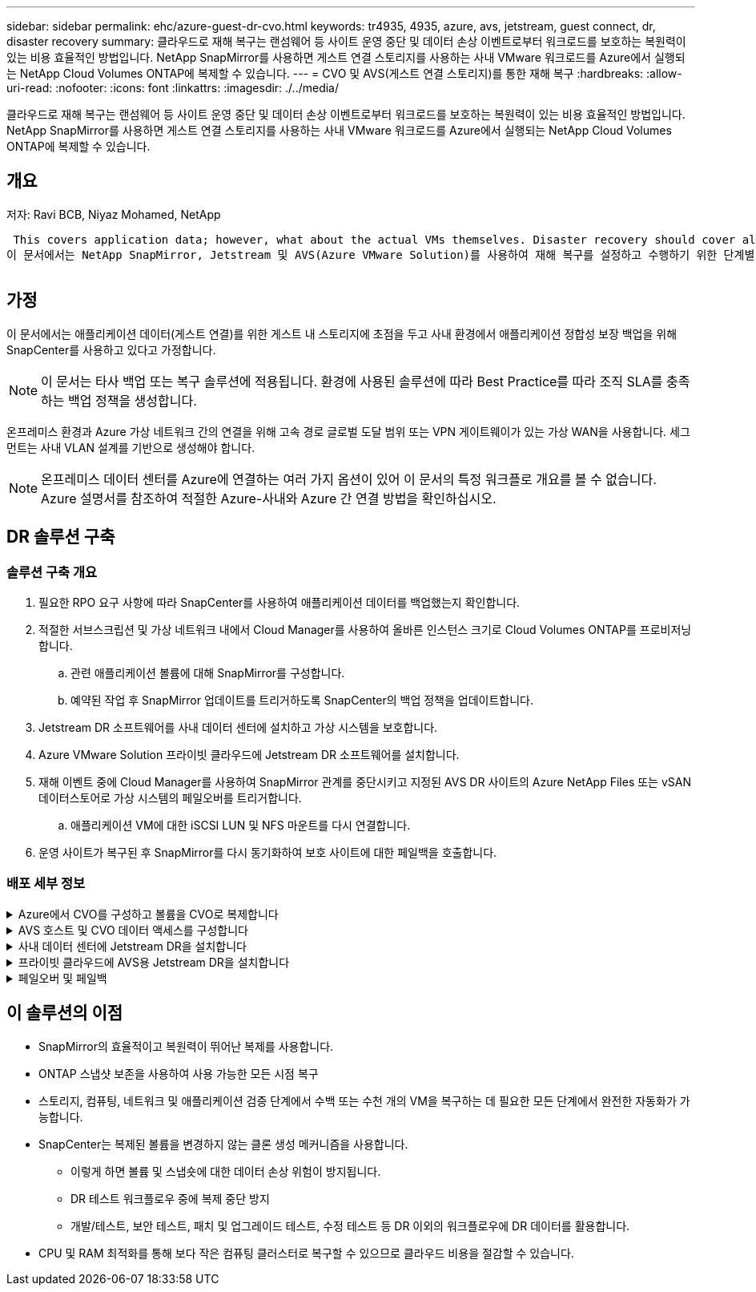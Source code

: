 ---
sidebar: sidebar 
permalink: ehc/azure-guest-dr-cvo.html 
keywords: tr4935, 4935, azure, avs, jetstream, guest connect, dr, disaster recovery 
summary: 클라우드로 재해 복구는 랜섬웨어 등 사이트 운영 중단 및 데이터 손상 이벤트로부터 워크로드를 보호하는 복원력이 있는 비용 효율적인 방법입니다. NetApp SnapMirror를 사용하면 게스트 연결 스토리지를 사용하는 사내 VMware 워크로드를 Azure에서 실행되는 NetApp Cloud Volumes ONTAP에 복제할 수 있습니다. 
---
= CVO 및 AVS(게스트 연결 스토리지)를 통한 재해 복구
:hardbreaks:
:allow-uri-read: 
:nofooter: 
:icons: font
:linkattrs: 
:imagesdir: ./../media/


[role="lead"]
클라우드로 재해 복구는 랜섬웨어 등 사이트 운영 중단 및 데이터 손상 이벤트로부터 워크로드를 보호하는 복원력이 있는 비용 효율적인 방법입니다. NetApp SnapMirror를 사용하면 게스트 연결 스토리지를 사용하는 사내 VMware 워크로드를 Azure에서 실행되는 NetApp Cloud Volumes ONTAP에 복제할 수 있습니다.



== 개요

저자: Ravi BCB, Niyaz Mohamed, NetApp

 This covers application data; however, what about the actual VMs themselves. Disaster recovery should cover all dependent components, including virtual machines, VMDKs, application data, and more. To accomplish this, SnapMirror along with Jetstream can be used to seamlessly recover workloads replicated from on-premises to Cloud Volumes ONTAP while using vSAN storage for VM VMDKs.
이 문서에서는 NetApp SnapMirror, Jetstream 및 AVS(Azure VMware Solution)를 사용하여 재해 복구를 설정하고 수행하기 위한 단계별 접근 방식을 제공합니다.

image:dr-cvo-avs-image1.png[""]



== 가정

이 문서에서는 애플리케이션 데이터(게스트 연결)를 위한 게스트 내 스토리지에 초점을 두고 사내 환경에서 애플리케이션 정합성 보장 백업을 위해 SnapCenter를 사용하고 있다고 가정합니다.


NOTE: 이 문서는 타사 백업 또는 복구 솔루션에 적용됩니다. 환경에 사용된 솔루션에 따라 Best Practice를 따라 조직 SLA를 충족하는 백업 정책을 생성합니다.

온프레미스 환경과 Azure 가상 네트워크 간의 연결을 위해 고속 경로 글로벌 도달 범위 또는 VPN 게이트웨이가 있는 가상 WAN을 사용합니다. 세그먼트는 사내 VLAN 설계를 기반으로 생성해야 합니다.


NOTE: 온프레미스 데이터 센터를 Azure에 연결하는 여러 가지 옵션이 있어 이 문서의 특정 워크플로 개요를 볼 수 없습니다. Azure 설명서를 참조하여 적절한 Azure-사내와 Azure 간 연결 방법을 확인하십시오.



== DR 솔루션 구축



=== 솔루션 구축 개요

. 필요한 RPO 요구 사항에 따라 SnapCenter를 사용하여 애플리케이션 데이터를 백업했는지 확인합니다.
. 적절한 서브스크립션 및 가상 네트워크 내에서 Cloud Manager를 사용하여 올바른 인스턴스 크기로 Cloud Volumes ONTAP를 프로비저닝합니다.
+
.. 관련 애플리케이션 볼륨에 대해 SnapMirror를 구성합니다.
.. 예약된 작업 후 SnapMirror 업데이트를 트리거하도록 SnapCenter의 백업 정책을 업데이트합니다.


. Jetstream DR 소프트웨어를 사내 데이터 센터에 설치하고 가상 시스템을 보호합니다.
. Azure VMware Solution 프라이빗 클라우드에 Jetstream DR 소프트웨어를 설치합니다.
. 재해 이벤트 중에 Cloud Manager를 사용하여 SnapMirror 관계를 중단시키고 지정된 AVS DR 사이트의 Azure NetApp Files 또는 vSAN 데이터스토어로 가상 시스템의 페일오버를 트리거합니다.
+
.. 애플리케이션 VM에 대한 iSCSI LUN 및 NFS 마운트를 다시 연결합니다.


. 운영 사이트가 복구된 후 SnapMirror를 다시 동기화하여 보호 사이트에 대한 페일백을 호출합니다.




=== 배포 세부 정보

.Azure에서 CVO를 구성하고 볼륨을 CVO로 복제합니다
[%collapsible]
====
첫 번째 단계는 Cloud Volumes ONTAP Azure(link:azure-guest.html["링크"^])를 사용하여 원하는 볼륨을 Cloud Volumes ONTAP에 복제하고 원하는 빈도와 스냅샷 보존 기능을 사용할 수 있습니다.

image:dr-cvo-avs-image2.png[""]

====
.AVS 호스트 및 CVO 데이터 액세스를 구성합니다
[%collapsible]
====
SDDC를 구축할 때 고려해야 할 두 가지 중요한 요소는 Azure VMware 솔루션에서 SDDC 클러스터의 크기와 SDDC를 사용할 수 있는 기간을 결정하는 것입니다. 재해 복구 솔루션의 두 가지 주요 고려 사항은 전체 운영 비용을 절감하는 데 도움이 됩니다. SDDC는 최대 3개의 호스트까지 구성할 수 있으며, 전체 구축 환경에서 다중 호스트 클러스터까지 가능합니다.

AVS 클러스터의 구축 결정은 주로 RPO/RTO 요구 사항을 기반으로 합니다. Azure VMware 솔루션을 사용하면 SDDC를 테스트 또는 실제 재해 이벤트에 대비하여 적시에 프로비저닝할 수 있습니다. SDDC를 적시에 구축하면 재해 발생 시 ESXi 호스트 비용을 절감할 수 있습니다. 그러나 이러한 구축 형태는 SDDC를 프로비저닝하는 동안 RTO에 몇 시간 정도 영향을 줍니다.

가장 일반적인 구축 옵션은 SDDC를 상시 작동, 파일럿 라이트 모드로 실행하는 것입니다. 이 옵션은 항상 사용 가능한 호스트 세 개로 구성된 작은 공간을 제공하며 시뮬레이션 활동 및 규정 준수 검사를 위한 실행 기준을 제공하여 복구 작업 속도를 높이고 운영 사이트와 DR 사이트 간의 운영 드리프트가 발생하지 않도록 합니다. 실제 DR 이벤트를 처리하는 데 필요한 경우 파일럿 라이트 클러스터를 원하는 레벨로 신속하게 확장할 수 있습니다.

AVS SDDC를 구성하려면(온디맨드 또는 파일럿 라이트 모드여야 함) 을 참조하십시오 link:azure-setup.html["Azure에서 가상화 환경을 구축하고 구성합니다"^]. 사전 요구 사항으로, 연결이 설정된 후 AVS 호스트에 상주하는 게스트 VM이 Cloud Volumes ONTAP의 데이터를 사용할 수 있는지 확인합니다.

Cloud Volumes ONTAP 및 AVS를 올바르게 구성한 후에는 VAIO 메커니즘을 사용하고 Cloud Volumes ONTAP에 애플리케이션 볼륨 복사본을 위한 SnapMirror를 활용하여 Jetstream을 구성하여 온프레미스 워크로드를 AVS(게스트 내 스토리지가 있는 응용 프로그램 VMDK 및 VM이 있는 VM)로 자동으로 복구합니다.

====
.사내 데이터 센터에 Jetstream DR을 설치합니다
[%collapsible]
====
Jetstream DR 소프트웨어는 Jetstream DR Management Server Virtual Appliance(MSA), DR 가상 어플라이언스(DRVA) 및 호스트 구성 요소(I/O 필터 패키지)의 세 가지 주요 구성 요소로 구성됩니다. MSA는 컴퓨팅 클러스터에 호스트 구성 요소를 설치 및 구성한 다음 Jetstream DR 소프트웨어를 관리하는 데 사용됩니다. 설치 프로세스는 다음과 같습니다.

. 필수 구성 요소를 확인하십시오.
. 리소스 및 구성 권장 사항에 대해 용량 계획 툴을 실행합니다.
. Jetstream DR MSA를 지정된 클러스터의 각 vSphere 호스트에 구축합니다.
. 브라우저에서 DNS 이름을 사용하여 MSA를 실행합니다.
. MSA에 vCenter Server를 등록합니다.
. Jetstream DR MSA를 구축하고 vCenter Server를 등록한 후 vSphere Web Client를 사용하여 Jetstream DR 플러그인으로 이동합니다. 이 작업은 데이터 센터 > 구성 > Jetstream DR로 이동하여 수행할 수 있습니다.
+
image:dr-cvo-avs-image3.png[""]

. Jetstream DR 인터페이스에서 다음 작업을 완료합니다.
+
.. I/O 필터 패키지를 사용하여 클러스터를 구성합니다.
+
image:dr-cvo-avs-image4.png[""]

.. 복구 사이트에 있는 Azure Blob 저장소를 추가합니다.
+
image:dr-cvo-avs-image5.png[""]



. Appliances 탭에서 필요한 수의 DR 가상 어플라이언스(DRVA)를 구축합니다.
+

NOTE: 용량 계획 툴을 사용하여 필요한 DRVA의 수를 추정합니다.

+
image:dr-cvo-avs-image6.png[""]

+
image:dr-cvo-avs-image7.png[""]

. 사용 가능한 데이터 저장소 또는 독립 공유 iSCSI 스토리지 풀에서 VMDK를 사용하여 각 DRVA에 대한 복제 로그 볼륨을 생성합니다.
+
image:dr-cvo-avs-image8.png[""]

. 보호 도메인 탭에서 Azure Blob 저장소 사이트, DRVA 인스턴스 및 복제 로그에 대한 정보를 사용하여 필요한 수의 보호된 도메인을 만듭니다. 보호 도메인은 함께 보호되고 장애 조치/장애 복구 작업에 우선 순위 순서를 할당하는 클러스터 내의 특정 VM 또는 애플리케이션 VM 세트를 정의합니다.
+
image:dr-cvo-avs-image9.png[""]

+
image:dr-cvo-avs-image10.png[""]

. 보호할 VM을 선택하고 종속성을 기반으로 VM을 애플리케이션 그룹으로 그룹화합니다. 애플리케이션 정의를 사용하면 VM 세트를 부팅 순서, 부팅 지연 및 복구 시 실행할 수 있는 선택적 애플리케이션 검증을 포함하는 논리 그룹으로 그룹화할 수 있습니다.
+

NOTE: 보호 도메인의 모든 VM에 동일한 보호 모드가 사용되는지 확인합니다.

+

NOTE: VMDK(Write-Back) 모드는 더 높은 성능을 제공합니다.

+
image:dr-cvo-avs-image11.png[""]

. 복제 로그 볼륨이 고성능 스토리지에 배치되었는지 확인합니다.
+
image:dr-cvo-avs-image12.png[""]

. 작업을 완료한 후 보호 도메인에 대한 보호 시작 을 클릭합니다. 그러면 선택한 VM에 대한 데이터 복제가 지정된 Blob 저장소로 시작됩니다.
+
image:dr-cvo-avs-image13.png[""]

. 복제가 완료되면 VM 보호 상태가 복구 가능으로 표시됩니다.
+
image:dr-cvo-avs-image14.png[""]

+

NOTE: 페일오버 런북은 VM(복구 그룹이라고 함)을 그룹화하고 부팅 순서 시퀀스를 설정하고 IP 구성과 함께 CPU/메모리 설정을 수정하도록 구성할 수 있습니다.

. 설정 을 클릭한 다음 Runbook 구성 링크를 클릭하여 Runbook 그룹을 구성합니다.
+
image:dr-cvo-avs-image15.png[""]

. 새 Runbook 그룹을 생성하려면 Create Group 버튼을 클릭합니다.
+

NOTE: 필요한 경우 화면 아래쪽에 사용자 지정 사전 스크립트 및 사후 스크립트를 적용하여 Runbook 그룹의 작업 전후에 자동으로 실행합니다. Runbook 스크립트가 관리 서버에 있는지 확인합니다.

+
image:dr-cvo-avs-image16.png[""]

. 필요에 따라 VM 설정을 편집합니다. 부팅 순서, 부팅 지연(초 단위로 지정), CPU 수 및 할당할 메모리 양을 포함하여 VM을 복구하기 위한 매개 변수를 지정합니다. 위쪽 또는 아래쪽 화살표를 클릭하여 VM의 부팅 순서를 변경합니다. MAC를 유지하기 위한 옵션도 제공됩니다.
+
image:dr-cvo-avs-image17.png[""]

. 정적 IP 주소는 그룹의 개별 VM에 대해 수동으로 구성할 수 있습니다. VM의 NIC View 링크를 클릭하여 IP 주소 설정을 수동으로 구성합니다.
+
image:dr-cvo-avs-image18.png[""]

. 구성 버튼을 클릭하여 해당 VM에 대한 NIC 설정을 저장합니다.
+
image:dr-cvo-avs-image19.png[""]

+
image:dr-cvo-avs-image20.png[""]



이제 페일오버 및 페일백 Runbook의 상태가 모두 Configured로 표시됩니다. 페일오버 및 페일백 Runbook 그룹은 동일한 초기 VM 및 설정 그룹을 사용하여 쌍으로 생성됩니다. 필요한 경우 각 Runbook 그룹의 세부 정보 링크를 클릭하고 설정을 변경하여 Runbook 그룹의 설정을 개별적으로 사용자 지정할 수 있습니다.

====
.프라이빗 클라우드에 AVS용 Jetstream DR을 설치합니다
[%collapsible]
====
복구 사이트(AVS)의 모범 사례는 3노드 파일럿 라이트 클러스터를 미리 생성하는 것입니다. 이를 통해 다음을 포함하여 복구 사이트 인프라를 사전 구성할 수 있습니다.

* 대상 네트워킹 세그먼트, 방화벽, DHCP 및 DNS 등의 서비스 등
* AVS용 Jetstream DR 설치
* 데이터 저장소 등을 사용하여 ANF 볼륨 구성


Jetstream DR은 미션 크리티컬 도메인에 대해 제로급 RTO 모드를 지원합니다. 이러한 도메인의 경우 대상 스토리지가 사전 설치되어 있어야 합니다. ANF는 이 경우 권장되는 스토리지 유형입니다.


NOTE: 세그먼트 생성을 포함한 네트워크 구성은 AVS 클러스터에서 사내 요구 사항과 일치하도록 구성해야 합니다.


NOTE: SLA 및 RTO 요구 사항에 따라 연속 페일오버 또는 일반(표준) 페일오버 모드를 사용할 수 있습니다. 제로급 RTO의 경우 복구 사이트에서 연속 재수화를 시작해야 합니다.

. Azure VMware 솔루션 프라이빗 클라우드에 AVS용 Jetstream DR을 설치하려면 실행 명령을 사용하십시오. Azure 포털에서 Azure VMware 솔루션으로 이동하고 프라이빗 클라우드를 선택한 다음 명령 실행 > 패키지 > JSDR.Configuration을 선택합니다.
+

NOTE: Azure VMware 솔루션의 기본 CloudAdmin 사용자는 AVS용 Jetstream DR을 설치할 권한이 없습니다. Azure VMware 솔루션을 사용하면 Jetstream DR용 Azure VMware 솔루션 실행 명령을 호출하여 Jetstream DR을 간단하고 자동으로 설치할 수 있습니다.

+
다음 스크린샷은 DHCP 기반 IP 주소를 사용한 설치를 보여 줍니다.

+
image:dr-cvo-avs-image21.png[""]

. AVS 설치를 위한 Jetstream DR이 완료되면 브라우저를 새로 고칩니다. Jetstream DR UI에 액세스하려면 SDDC 데이터 센터 > 구성 > Jetstream DR로 이동하십시오.
+
image:dr-cvo-avs-image22.png[""]

. Jetstream DR 인터페이스에서 다음 작업을 완료합니다.
+
.. 온-프레미스 클러스터를 저장소 사이트로 보호하는 데 사용된 Azure Blob 저장소 계정을 추가한 다음 도메인 검사 옵션을 실행합니다.
.. 나타나는 팝업 대화 상자에서 가져올 보호된 도메인을 선택한 다음 해당 가져오기 링크를 클릭합니다.
+
image:dr-cvo-avs-image23.png[""]



. 복구를 위해 도메인을 가져옵니다. 보호 도메인 탭으로 이동하여 원하는 도메인이 선택되었는지 확인하거나 보호 도메인 선택 메뉴에서 원하는 도메인을 선택합니다. 보호된 도메인에 있는 복구 가능한 VM 목록이 표시됩니다.
+
image:dr-cvo-avs-image24.png[""]

. 보호된 도메인을 가져온 후 DRVA 어플라이언스를 구축합니다.
+

NOTE: CPT 생성 계획을 사용하여 이러한 단계를 자동화할 수도 있습니다.

. 사용 가능한 vSAN 또는 ANF 데이터 저장소를 사용하여 복제 로그 볼륨을 생성합니다.
. 보호된 도메인을 가져오고 VM 배치에 ANF 데이터 저장소를 사용하도록 복구 VA를 구성합니다.
+
image:dr-cvo-avs-image25.png[""]

+

NOTE: 선택한 세그먼트에서 DHCP가 활성화되어 있고 사용 가능한 IP가 충분한지 확인합니다. 도메인이 복구되는 동안 동적 IP가 일시적으로 사용됩니다. 복구 중인 각 VM(연속 재수화 포함)에는 개별 동적 IP가 필요합니다. 복구가 완료되면 IP가 해제되고 다시 사용할 수 있습니다.

. 적절한 페일오버 옵션(무중단 페일오버 또는 페일오버)을 선택합니다. 이 예에서는 연속 재수화(연속 페일오버)가 선택됩니다.
+

NOTE: 연속 페일오버 모드와 페일오버 모드는 구성이 수행될 때 다르지만, 두 페일오버 모드는 동일한 단계를 사용하여 구성됩니다. 장애 조치 단계는 재해 이벤트에 따라 함께 구성 및 수행됩니다. 지속적인 페일오버는 언제든지 구성할 수 있으며, 이후 정상적인 시스템 작동 중에 백그라운드에서 실행될 수 있습니다. 재해 이벤트가 발생한 후 지속적인 페일오버가 완료되어 보호된 VM의 소유권을 복구 사이트로 즉시 전송합니다(제로급 RTO).

+
image:dr-cvo-avs-image26.png[""]



지속적인 장애 조치 프로세스가 시작되고 UI에서 진행 상태를 모니터링할 수 있습니다. 현재 단계 섹션에서 파란색 아이콘을 클릭하면 페일오버 프로세스의 현재 단계에 대한 세부 정보를 보여주는 팝업 창이 표시됩니다.

====
.페일오버 및 페일백
[%collapsible]
====
. 사내 환경의 보호된 클러스터에서 재해가 발생한 후(일부 또는 전체 장애) 해당 애플리케이션 볼륨에 대한 SnapMirror 관계를 끊은 후 Jetstream을 사용하여 VM에 대한 페일오버를 트리거할 수 있습니다.
+
image:dr-cvo-avs-image27.png[""]

+
image:dr-cvo-avs-image28.png[""]

+

NOTE: 이 단계는 복구 프로세스를 용이하게 하기 위해 쉽게 자동화할 수 있습니다.

. AVS SDDC(대상 측)에서 Jetstream UI에 액세스하고 페일오버 옵션을 트리거하여 페일오버를 완료합니다. 작업 표시줄에 장애 조치 작업의 진행률이 표시됩니다.
+
페일오버를 완료할 때 나타나는 대화 상자에서 페일오버 작업을 계획대로 지정하거나 강제 작업으로 가정할 수 있습니다.

+
image:dr-cvo-avs-image29.png[""]

+
image:dr-cvo-avs-image30.png[""]

+
강제 대체 작동 에서는 운영 사이트에 더 이상 액세스할 수 없으며 보호 도메인의 소유권이 복구 사이트에 의해 직접 가정되어야 한다고 가정합니다.

+
image:dr-cvo-avs-image31.png[""]

+
image:dr-cvo-avs-image32.png[""]

. 연속 페일오버가 완료되면 작업 완료를 확인하는 메시지가 나타납니다. 작업이 완료되면 복구된 VM에 액세스하여 iSCSI 또는 NFS 세션을 구성합니다.
+

NOTE: 페일오버 모드가 페일오버에서 실행 중으로 변경되고 VM 상태는 복구 가능합니다. 이제 보호 도메인의 모든 VM이 페일오버 Runbook 설정에 지정된 상태의 복구 사이트에서 실행됩니다.

+

NOTE: 장애 조치 구성 및 인프라를 확인하기 위해 Jetstream DR을 테스트 모드(장애 조치 테스트 옵션)로 작동하여 가상 시스템 및 해당 데이터가 개체 저장소에서 테스트 복구 환경으로 복구되는 것을 관찰할 수 있습니다. 테스트 모드에서 페일오버 절차를 실행하면 실제 페일오버 프로세스와 비슷합니다.

+
image:dr-cvo-avs-image33.png[""]

. 가상 머신이 복구된 후 게스트 내 스토리지에 스토리지 재해 복구를 사용합니다. 이 프로세스를 시연하기 위해 이 예에서는 SQL Server가 사용됩니다.
. AVS SDDC에서 복구된 SnapCenter VM에 로그인하고 DR 모드를 활성화합니다.
+
.. browserN을 사용하여 SnapCenter UI에 액세스합니다.
+
image:dr-cvo-avs-image34.png[""]

.. 설정 페이지에서 설정 > 글로벌 설정 > 재해 복구 로 이동합니다.
.. 재해 복구 활성화 를 선택합니다.
.. 적용 을 클릭합니다.
+
image:dr-cvo-avs-image35.png[""]

.. 모니터 > 작업 을 클릭하여 DR 작업이 활성화되었는지 확인합니다.
+

NOTE: 스토리지 재해 복구에 NetApp SnapCenter 4.6 이상을 사용해야 합니다. 이전 버전의 경우 SnapMirror를 사용하여 복제된 애플리케이션 정합성 보장 스냅샷을 사용해야 하며, 재해 복구 사이트에서 이전 백업을 복구해야 하는 경우 수동 복구를 실행해야 합니다.



. SnapMirror 관계가 끊어져 있는지 확인합니다.
+
image:dr-cvo-avs-image36.png[""]

. Cloud Volumes ONTAP의 LUN을 동일한 드라이브 문자로 복구된 SQL 게스트 VM에 연결합니다.
+
image:dr-cvo-avs-image37.png[""]

. iSCSI 초기자를 열고, 이전에 연결이 끊긴 세션을 지우고, 복제된 Cloud Volumes ONTAP 볼륨에 대한 다중 경로와 함께 새 대상을 추가합니다.
+
image:dr-cvo-avs-image38.png[""]

. DR 이전에 사용한 드라이브 문자와 동일한 드라이브 문자를 사용하여 모든 디스크가 연결되어 있는지 확인합니다.
+
image:dr-cvo-avs-image39.png[""]

. MSSQL 서버 서비스를 다시 시작합니다.
+
image:dr-cvo-avs-image40.png[""]

. SQL 리소스가 다시 온라인 상태인지 확인합니다.
+
image:dr-cvo-avs-image41.png[""]

+

NOTE: NFS의 경우 mount 명령을 사용하여 볼륨을 연결하고 '/etc/fstab' 항목을 업데이트합니다.

+
이 시점에서는 작업을 실행하고 정상적으로 비즈니스를 계속할 수 있습니다.

+

NOTE: NSX-T 엔드에서는 페일오버 시나리오를 시뮬레이션하기 위해 별도의 전용 Tier-1 게이트웨이를 생성할 수 있습니다. 이렇게 하면 모든 워크로드가 서로 통신할 수 있지만, 트래픽이 환경 내외부로 라우팅될 수는 없으므로 교차 오염의 위험 없이 모든 분류, 억제 또는 강화 작업을 수행할 수 있습니다. 이 작업은 이 문서의 범위를 벗어나지만 격리 시뮬레이션을 위해 쉽게 수행할 수 있습니다.



운영 사이트가 다시 가동된 후 페일백을 수행할 수 있습니다. Jetstream에 의해 VM 보호가 재개되고 SnapMirror 관계가 역전되어야 합니다.

. 사내 환경을 복원합니다. 재해 발생 유형에 따라 보호 클러스터의 구성을 복원 및/또는 확인해야 할 수도 있습니다. 필요한 경우 Jetstream DR 소프트웨어를 재설치해야 할 수 있습니다.
. 복원된 온프레미스 환경에 액세스하고 Jetstream DR UI로 이동한 다음 적절한 보호 도메인을 선택합니다. 보호 사이트가 페일백될 준비가 되면 UI에서 페일백 옵션을 선택합니다.
+

NOTE: CPT에서 생성한 페일백 계획을 사용하여 VM과 해당 데이터를 오브젝트 저장소에서 원래 VMware 환경으로 되돌릴 수도 있습니다.

+
image:dr-cvo-avs-image42.png[""]

+

NOTE: 복구 사이트에서 VM을 일시 중지하고 보호 사이트에서 다시 시작한 후 최대 지연 시간을 지정합니다. 이 프로세스를 완료하는 데 필요한 시간은 장애 조치 VM을 중지한 후 복제 완료, 복구 사이트를 청소하는 데 필요한 시간, 보호 사이트에서 VM을 다시 만드는 데 필요한 시간 등을 포함합니다. 10분을 권장합니다.

+
image:dr-cvo-avs-image43.png[""]

. 페일백 프로세스를 완료한 다음 VM 보호 및 데이터 정합성 재개를 확인합니다.
+
image:dr-cvo-avs-image44.png[""]

. VM이 복구된 후 호스트에서 보조 스토리지를 분리하고 운영 스토리지에 접속합니다.
+
image:dr-cvo-avs-image45.png[""]

+
image:dr-cvo-avs-image46.png[""]

. MSSQL 서버 서비스를 다시 시작합니다.
. SQL 리소스가 다시 온라인 상태인지 확인합니다.
+
image:dr-cvo-avs-image47.png[""]

+

NOTE: 운영 스토리지로 페일백하려면 역방향 재동기화 작업을 수행하여 페일오버 전과 관계 방향이 동일한지 확인합니다.

+

NOTE: 역재동기화 작업 후 운영 스토리지와 보조 스토리지의 역할을 유지하려면 역방향 재동기화 작업을 다시 수행하십시오.



이 프로세스는 Oracle과 같은 다른 애플리케이션, 유사한 데이터베이스 유형 및 게스트 연결 스토리지를 사용하는 다른 애플리케이션에 적용됩니다.

항상 그렇듯이 중요한 워크로드를 운영 환경으로 포팅하기 전에 해당 워크로드를 복구하는 단계를 테스트하십시오.

====


== 이 솔루션의 이점

* SnapMirror의 효율적이고 복원력이 뛰어난 복제를 사용합니다.
* ONTAP 스냅샷 보존을 사용하여 사용 가능한 모든 시점 복구
* 스토리지, 컴퓨팅, 네트워크 및 애플리케이션 검증 단계에서 수백 또는 수천 개의 VM을 복구하는 데 필요한 모든 단계에서 완전한 자동화가 가능합니다.
* SnapCenter는 복제된 볼륨을 변경하지 않는 클론 생성 메커니즘을 사용합니다.
+
** 이렇게 하면 볼륨 및 스냅숏에 대한 데이터 손상 위험이 방지됩니다.
** DR 테스트 워크플로우 중에 복제 중단 방지
** 개발/테스트, 보안 테스트, 패치 및 업그레이드 테스트, 수정 테스트 등 DR 이외의 워크플로우에 DR 데이터를 활용합니다.


* CPU 및 RAM 최적화를 통해 보다 작은 컴퓨팅 클러스터로 복구할 수 있으므로 클라우드 비용을 절감할 수 있습니다.

